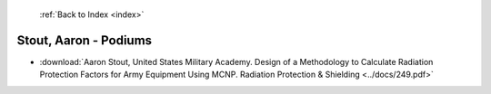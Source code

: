  :ref:`Back to Index <index>`

Stout, Aaron - Podiums
----------------------

* :download:`Aaron Stout, United States Military Academy. Design of a Methodology to Calculate Radiation Protection Factors for Army Equipment Using MCNP. Radiation Protection & Shielding <../docs/249.pdf>`
